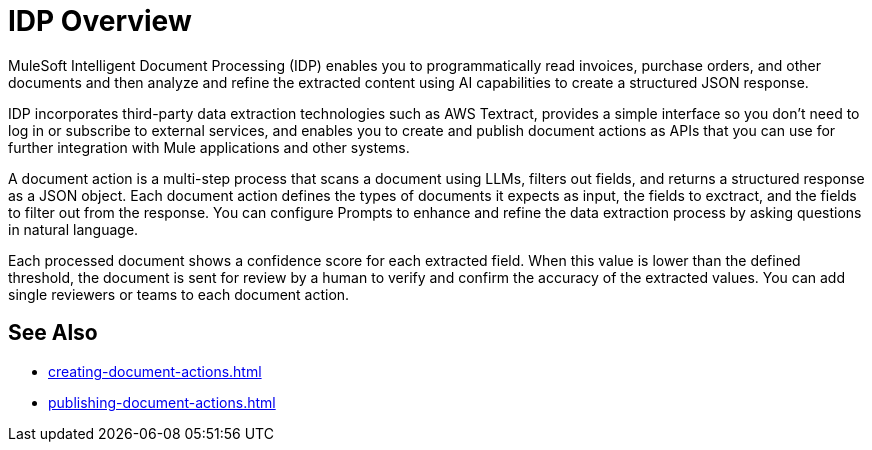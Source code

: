 = IDP Overview

MuleSoft Intelligent Document Processing (IDP) enables you to programmatically read invoices, purchase orders, and other documents and then analyze and refine the extracted content using AI capabilities to create a structured JSON response.

IDP incorporates third-party data extraction technologies such as AWS Textract, provides a simple interface so you don't need to log in or subscribe to external services, and enables you to create and publish document actions as APIs that you can use for further integration with Mule applications and other systems. 

A document action is a multi-step process that scans a document using LLMs, filters out fields, and returns a structured response as a JSON object. Each document action defines the types of documents it expects as input, the fields to exctract, and the fields to filter out from the response. You can configure Prompts to enhance and refine the data extraction process by asking questions in natural language. 

Each processed document shows a confidence score for each extracted field. When this value is lower than the defined threshold, the document is sent for review by a human to verify and confirm the accuracy of the extracted values. You can add single reviewers or teams to each document action. 

== See Also 

* xref:creating-document-actions.adoc[]
* xref:publishing-document-actions.adoc[]
// Automating Document Processing